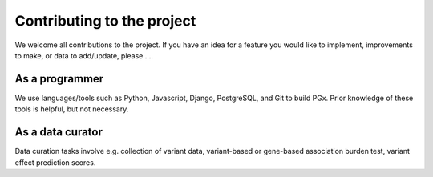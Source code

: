 Contributing to the project
===========================

We welcome all contributions to the project. If you have an idea for a feature you would like to implement,
improvements to make, or data to add/update, please ....

As a programmer
---------------

We use languages/tools such as Python, Javascript, Django, PostgreSQL, and Git to build PGx. Prior knowledge of
these tools is helpful, but not necessary.

As a data curator
-----------------

Data curation tasks involve e.g. collection of variant data, variant-based or gene-based association burden test, variant effect prediction scores.
